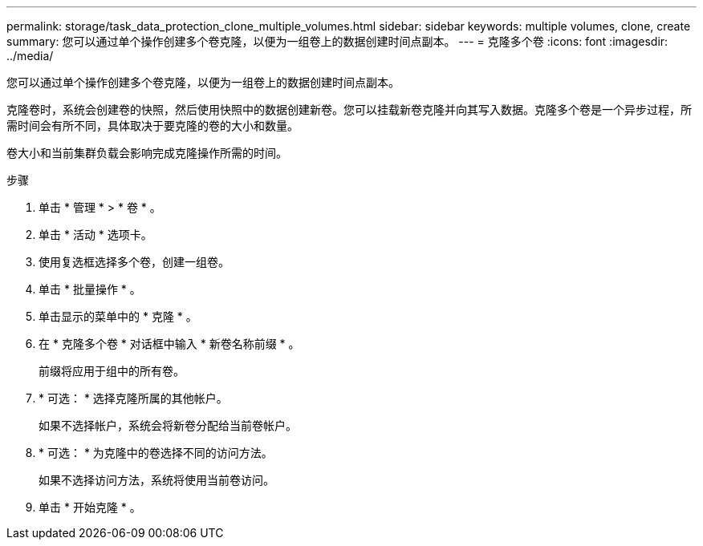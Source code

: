 ---
permalink: storage/task_data_protection_clone_multiple_volumes.html 
sidebar: sidebar 
keywords: multiple volumes, clone, create 
summary: 您可以通过单个操作创建多个卷克隆，以便为一组卷上的数据创建时间点副本。 
---
= 克隆多个卷
:icons: font
:imagesdir: ../media/


[role="lead"]
您可以通过单个操作创建多个卷克隆，以便为一组卷上的数据创建时间点副本。

克隆卷时，系统会创建卷的快照，然后使用快照中的数据创建新卷。您可以挂载新卷克隆并向其写入数据。克隆多个卷是一个异步过程，所需时间会有所不同，具体取决于要克隆的卷的大小和数量。

卷大小和当前集群负载会影响完成克隆操作所需的时间。

.步骤
. 单击 * 管理 * > * 卷 * 。
. 单击 * 活动 * 选项卡。
. 使用复选框选择多个卷，创建一组卷。
. 单击 * 批量操作 * 。
. 单击显示的菜单中的 * 克隆 * 。
. 在 * 克隆多个卷 * 对话框中输入 * 新卷名称前缀 * 。
+
前缀将应用于组中的所有卷。

. * 可选： * 选择克隆所属的其他帐户。
+
如果不选择帐户，系统会将新卷分配给当前卷帐户。

. * 可选： * 为克隆中的卷选择不同的访问方法。
+
如果不选择访问方法，系统将使用当前卷访问。

. 单击 * 开始克隆 * 。

